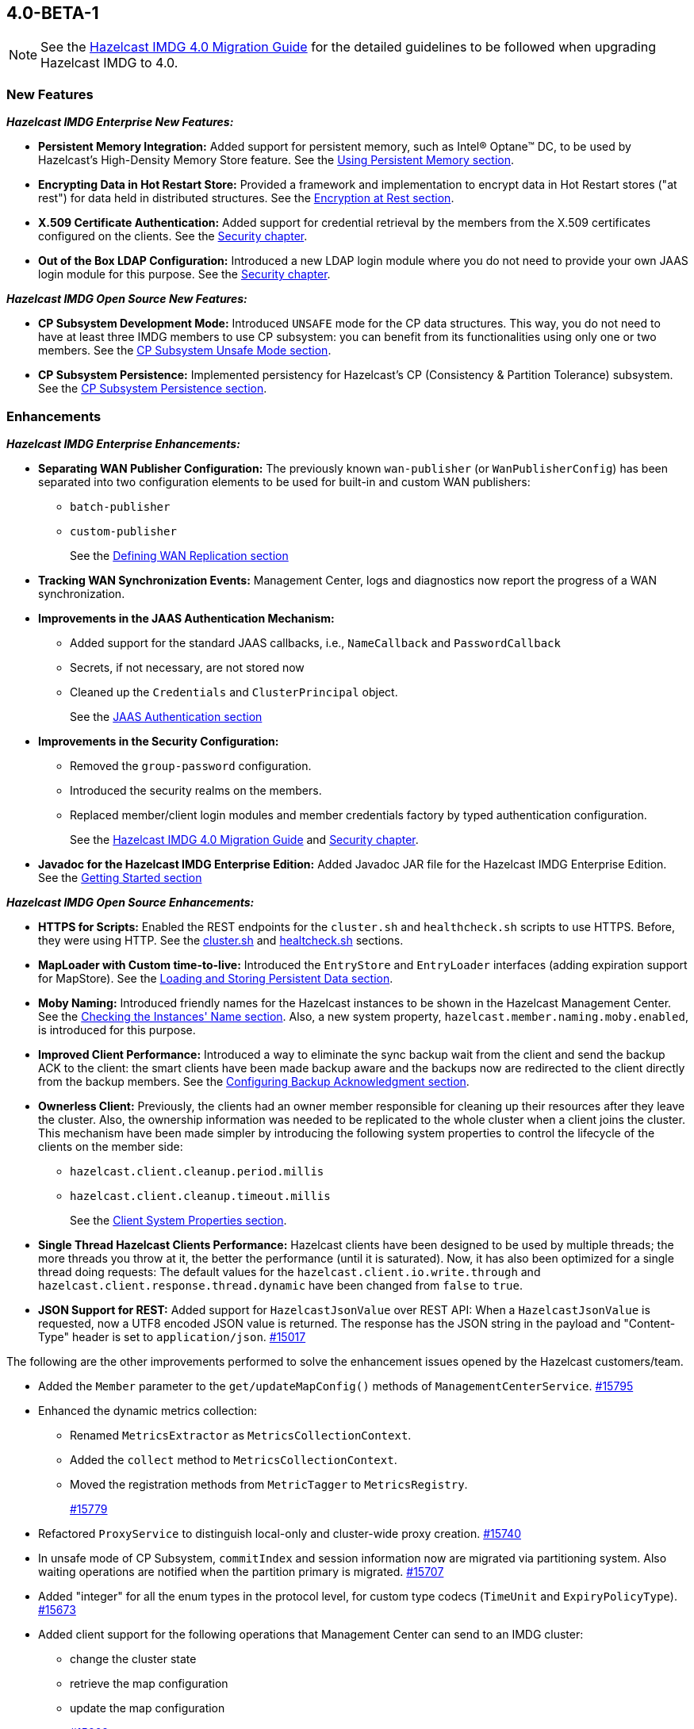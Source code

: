 

== 4.0-BETA-1

NOTE: See the https://docs.hazelcast.org/docs/4.0-BETA-1/manual/html-single/#upgrading-to-hazelcast-imdg-4-0[Hazelcast IMDG 4.0 Migration Guide]
for the detailed guidelines to be followed when upgrading Hazelcast IMDG to 4.0.

[[nf-40]]
=== New Features

*_Hazelcast IMDG Enterprise New Features:_*

* **Persistent Memory Integration:** Added support for persistent memory,
such as Intel(R) Optane(TM) DC, to be used by Hazelcast's
High-Density Memory Store feature.
See the link:https://docs.hazelcast.org/docs/4.0-BETA-1/manual/html-single/index.html#using-persistent-memory[Using Persistent Memory section^].
* **Encrypting Data in Hot Restart Store:** Provided a framework and implementation to encrypt
data in Hot Restart stores ("at rest") for data held in distributed structures.
See the link:https://docs.hazelcast.org/docs/4.0-BETA-1/manual/html-single/#encryption-at-rest[Encryption at Rest section^].
* **X.509 Certificate Authentication:** Added support for credential retrieval by the members
from the X.509 certificates configured on the clients.
See the link:https://docs.hazelcast.org/docs/4.0-BETA-1/manual/html-single/#tls-authentication-type[Security chapter^].
* **Out of the Box LDAP Configuration:** Introduced a new LDAP login module
where you do not need to provide your own JAAS login module for this purpose.
See the link:https://docs.hazelcast.org/docs/4.0-BETA-1/manual/html-single/#ldap-authentication-type[Security chapter^].

*_Hazelcast IMDG Open Source New Features:_*

* **CP Subsystem Development Mode:** Introduced `UNSAFE` mode for the CP data
structures. This way, you do not need to have at least three IMDG members
to use CP subsystem: you can benefit from its functionalities using only one
or two members. See the https://docs.hazelcast.org/docs/4.0-BETA-1/manual/html-single/#cp-subsystem-unsafe-mode[CP Subsystem Unsafe Mode section].
* **CP Subsystem Persistence:** Implemented persistency for Hazelcast's
CP (Consistency & Partition Tolerance) subsystem. 
See the link:https://docs.hazelcast.org/docs/4.0-BETA-1/manual/html-single/#cp-subsystem-persistence[CP Subsystem Persistence section^].

[[enh-40]]
=== Enhancements

*_Hazelcast IMDG Enterprise Enhancements:_*

* **Separating WAN Publisher Configuration:** The previously known `wan-publisher`
(or `WanPublisherConfig`) has been separated into two configuration elements
to be used for built-in and custom WAN publishers:
** `batch-publisher`
** `custom-publisher`
+
See the link:https://docs.hazelcast.org/docs/4.0-BETA-1/manual/html-single/index.html#defining-wan-replication[Defining WAN Replication section^]
* **Tracking WAN Synchronization Events:** Management Center, logs and diagnostics now report
the progress of a WAN synchronization.
* **Improvements in the JAAS Authentication Mechanism:**
** Added support for the standard JAAS callbacks, i.e., `NameCallback` and `PasswordCallback`
** Secrets, if not necessary, are not stored now
** Cleaned up the `Credentials` and `ClusterPrincipal` object.
+
See the link:https://docs.hazelcast.org/docs/4.0-BETA-1/manual/html-single/#jaas-authentication[JAAS Authentication section^]
* **Improvements in the Security Configuration:**
** Removed the `group-password` configuration.
** Introduced the security realms on the members.
** Replaced member/client login modules and member credentials factory by typed authentication configuration.
+
See the link:https://docs.hazelcast.org/docs/4.0-BETA-1/manual/html-single/#changes-in-the-security-configuration[Hazelcast IMDG 4.0 Migration Guide^]
and link:https://docs.hazelcast.org/docs/4.0-BETA-1/manual/html-single/#security[Security chapter^].
* **Javadoc for the Hazelcast IMDG Enterprise Edition:** Added Javadoc JAR file
for the Hazelcast IMDG Enterprise Edition.
See the link:https://docs.hazelcast.org/docs/4.0-BETA-1/manual/html-single/#getting-started[Getting Started section^]

*_Hazelcast IMDG Open Source Enhancements:_*

* **HTTPS for Scripts:** Enabled the REST endpoints for the `cluster.sh` and
`healthcheck.sh` scripts to use HTTPS. Before, they were
using HTTP. See the
link:https://docs.hazelcast.org/docs/4.0-BETA-1/manual/html-single/#using-the-script-cluster-sh[cluster.sh^] and
link:https://docs.hazelcast.org/docs/4.0-BETA-1/manual/html-single/#health-check-script[healtcheck.sh^] sections.
* **MapLoader with Custom time-to-live:** Introduced the `EntryStore` and `EntryLoader`
interfaces (adding expiration support for MapStore). See the
https://docs.hazelcast.org/docs/4.0-BETA-1/manual/html-single/index.html#loading-and-storing-persistent-data[Loading and Storing Persistent Data section].
* **Moby Naming:** Introduced friendly names for the Hazelcast instances to be shown
in the Hazelcast Management Center. See the link:https://docs.hazelcast.org/docs/4.0-BETA-1/manual/html-single/#checking-the-name-of-the-instance-for-rest-client[Checking the Instances' Name section^]. Also, a new system property, `hazelcast.member.naming.moby.enabled`, is introduced for this purpose.
* **Improved Client Performance:** Introduced a way to eliminate the sync backup
wait from the client and send the backup ACK to the client:
the smart clients have been made backup aware and the backups
now are redirected to the client directly from the backup members.
See the link:https://docs.hazelcast.org/docs/4.0-BETA-1/manual/html-single/#configuring-backup-acknowledgment[Configuring Backup Acknowledgment section^].
* **Ownerless Client:** Previously, the clients had an owner member
responsible for cleaning up their resources after they leave the cluster. Also, the
ownership information was needed to be replicated to the whole cluster when a client joins the cluster.
This mechanism have been made simpler by introducing the following system properties
to control the lifecycle of the clients on the member side:
** `hazelcast.client.cleanup.period.millis`
** `hazelcast.client.cleanup.timeout.millis`
+
See the link:https://docs.hazelcast.org/docs/4.0-BETA-1/manual/html-single/#client-system-properties[Client System Properties section^].
* **Single Thread Hazelcast Clients Performance:** Hazelcast clients have been designed to be
used by multiple threads; the more threads you throw at it, the better the performance
(until it is saturated). Now, it has also been optimized for a single thread doing requests:
The default values for the `hazelcast.client.io.write.through` and `hazelcast.client.response.thread.dynamic`
have been changed from `false` to `true`.
* **JSON Support for REST:** Added support for `HazelcastJsonValue` over REST API: When a
`HazelcastJsonValue` is requested, now a UTF8 encoded JSON value is returned. The
response  has the JSON string in the payload and "Content-Type"
header is set to `application/json`.
https://github.com/hazelcast/hazelcast/pull/15017[#15017]

The following are the other improvements performed to solve the enhancement
issues opened by the Hazelcast customers/team.

* Added the `Member` parameter to the `get/updateMapConfig()`
methods of `ManagementCenterService`.
https://github.com/hazelcast/hazelcast/pull/15795[#15795]
* Enhanced the dynamic metrics collection:
** Renamed `MetricsExtractor` as `MetricsCollectionContext`.
** Added the `collect` method to `MetricsCollectionContext`.
** Moved the registration methods from `MetricTagger` to `MetricsRegistry`.
+
https://github.com/hazelcast/hazelcast/pull/15779[#15779]
* Refactored `ProxyService` to distinguish local-only and cluster-wide proxy creation.
https://github.com/hazelcast/hazelcast/pull/15740[#15740]
* In unsafe mode of CP Subsystem, `commitIndex` and session information
now are migrated via partitioning system. Also waiting operations
are notified when the partition primary is migrated.
https://github.com/hazelcast/hazelcast/pull/15707[#15707]
* Added "integer" for all the enum types in the protocol level,
for custom type codecs (`TimeUnit` and `ExpiryPolicyType`).
https://github.com/hazelcast/hazelcast/pull/15673[#15673]
* Added client support for the following operations that Management
Center can send to an IMDG cluster:
** change the cluster state
** retrieve the map configuration
** update the map configuration
+
https://github.com/hazelcast/hazelcast/pull/15662[#15662]
* Added value data types (long, double) to the diagnostics
metrics which are serialized by `MetricsCompressor`.
https://github.com/hazelcast/hazelcast/pull/15655[#15655]
* Changed `ClientMessage` so that it is no longer a
`LinkedList` which may produce too much litter.
https://github.com/hazelcast/hazelcast/pull/15652[#15652]
* Introduced security realm configuration which can be referenced
from Hazelcast's security configuration. Currently, the realms support
configuring `authentication` and/or `identity`.
https://github.com/hazelcast/hazelcast/pull/15651[#15651]
* Added dynamic discovery for the metrics which are mostly data structure
and network related ones.
https://github.com/hazelcast/hazelcast/pull/15650[#15650]
* Changed the WAN target information that is sent to Management Center
from `targetClusterName` to `wanPublisherId` to be consistent with
the naming in WAN replication configuration.
https://github.com/hazelcast/hazelcast/pull/15646[#15646]
* Improved the client protocol code generator so that it now
automatically generates the custom codecs.
https://github.com/hazelcast/hazelcast/pull/15630[#15630]
* Added the ``cachePartitionLostListenerConfig``s to `CacheConfig` serialization
and the client protocol encoding.
https://github.com/hazelcast/hazelcast/pull/15608[#15608]
* Set the log level to `FINEST` for `PartitionMigratingException`.
https://github.com/hazelcast/hazelcast/pull/15577[#15577]
* Added serialization compatibility tests for built-in objects
such as predicates, aggregators and projections.
https://github.com/hazelcast/hazelcast/pull/15511[#15511]
* Improved `DistinctValuesAggregator` and `MultiAttributeProjection` so that
they return objects compatible with non-Java clients.
https://github.com/hazelcast/hazelcast/pull/15506[#15506]
* Added the async version of the `IMap.putAll()` method, i.e., `IMap.putAllAsync()`.
In a member-to-member case, the put operations for members now are executed in parallel.
https://github.com/hazelcast/hazelcast/pull/15463[#15463]
* Updated the auto-generated codes according to the new Hazelcast
Open Binary Client Protocol (v2.0): message types are no longer of the type
`short`. Instead, `integer` is now being used to represent them.
https://github.com/hazelcast/hazelcast/pull/15450[#15450]
* Added the support for nested JSON objects in arrays.
https://github.com/hazelcast/hazelcast/pull/15425[#15425]
* To be shown on Management Center, the clients now send both its IP
address and canonical hostname. Before, only the hostname of the
client was shown.
https://github.com/hazelcast/hazelcast/pull/15421[#15421]
* Added a new implementation of `SecondsBasedEntryTaskScheduler` for the
`FOR_EACH` mode to improve the performance of `TransactionContext.commit()`.
https://github.com/hazelcast/hazelcast/pull/15414[#15414]
* Added a level of memory protection to the Hazelcast client protocol:
untrusted connections (the ones which haven't finished
authentication yet) do not accept fragmented messages; they check the
frame size against a configurable limit.
https://github.com/hazelcast/hazelcast/pull/15396[#15396]
* Made the Hazelcast specific root nodes in the YAML
configurations optional.
https://github.com/hazelcast/hazelcast/pull/15389[#15389]
* Updated the `JavaVersion` class to support JDK 13 and 14 builds.
https://github.com/hazelcast/hazelcast/pull/15372[#15372]
* Added support for updating the licenses of all the running
members of a Hazelcast IMDG cluster using the REST API.
https://github.com/hazelcast/hazelcast/pull/15370[#15370]
* Added transaction specific backup operations: `TxnSetBackupOperation`
and `TxnDeleteBackupOperation`.
https://github.com/hazelcast/hazelcast/pull/15236[#15236]
* Fixed ``MemberAttributeEvent``s `getMembers()` method to return
the correct members list for the client.
https://github.com/hazelcast/hazelcast/pull/15231[#15231]
* Improved the WAN replication mechanism so that the WAN synchronization
now reports the progress based on target acknowledgments instead of
reporting based on enqueueing the WAN synchronization events in the local cluster.
https://github.com/hazelcast/hazelcast/pull/15221[#15221]
* Added `Nullable` and `Nonnull` annotations to IQueue.
https://github.com/hazelcast/hazelcast/pull/15156[#15156]
* Added support for null keys for the client side implementations of
`IMap.addEntryListener()`.
https://github.com/hazelcast/hazelcast/issues/15155[#15155]
* Improved the generics for the API with Projection, Predicate and EntryListener
by adding lower bounded wildcards to accept a wider range of parameters.
https://github.com/hazelcast/hazelcast/pull/15153[#15153]
* Implemented the Transaction propagation feature:
** Added the `suspend()` and `resume()` methods for `TransactionContext` interface.
** Added `Propagation.REQUIRES_NEW` support for `HazelcastTransactionManager`.
+
https://github.com/hazelcast/hazelcast/pull/15141[#15141]
+
* Unified `InvalidConfigurationException` and `ConfigurationException`.
https://github.com/hazelcast/hazelcast/pull/15132[#15132]
* Improved the performance of `TransactionLog.add()` by avoiding
the `LinkedList.remove()` call.
https://github.com/hazelcast/hazelcast/pull/15111[#15111]
* Improved the Raft snapshotting so that the old log entries are not
kept when there is no follower with an unknown match index.
https://github.com/hazelcast/hazelcast/pull/15062[#15062]
* Made `ClientConfig` to override `toString` as it is the situation
with `Config` to make it easier to troubleshoot.
https://github.com/hazelcast/hazelcast/issues/15061[#15061]
* Added the full example configuration files (XML and YAML) for the
Hazelcast Java client.
https://github.com/hazelcast/hazelcast/pull/15056[#15056]
* Hazelcast IMDG now sends error messages and stack trace separately
(for WAN consistency check) to the Management Center.
https://github.com/hazelcast/hazelcast/pull/15052[#15052]
* Introduced functional and serializable interfaces having a single
abstract method which declares a checked exception. The interfaces
are also serializable and can be readily used in the IMDG API when
providing a lambda which is then serialized.
https://github.com/hazelcast/hazelcast/pull/14993[#14993]
* Enhanced the queries (read-only operations) in the CP Subsystem so that
they are executed with linearizability but they are not appended to the Raft log.
By this way, the grow of Raft logs and snapshots of read-only operations are
prevented, leading to throughput improvement
https://github.com/hazelcast/hazelcast/pull/14986[#14986]
* Improved the WAN feature so that now lazy deserialization is used
when merging entries received via WAN. Otherwise, the unconditional
deserialization was causing overhead.
https://github.com/hazelcast/hazelcast/pull/14982[#14982]
* Added the support for Java 8 `Optionals` in the queries.
https://github.com/hazelcast/hazelcast/pull/14827[#14827]
* Fixed the Javadoc markup issues.
https://github.com/hazelcast/hazelcast/pull/14971[#14971]
* Introduced `PartitionIdSet`. This is a mutable set of partition IDs
which can be efficiently represented by a fixed size leading to a
better performance.
https://github.com/hazelcast/hazelcast/pull/14925[#14925]
* Made `AssertTask` an interface to enable lambdas to be used in
assert-eventually methods.
https://github.com/hazelcast/hazelcast/pull/14923[#14923]
* Updated the Hazelcast Kubernetes dependency to version 1.5.
https://github.com/hazelcast/hazelcast/pull/14898[#14898]
* Updated the map package so that it uses the Java 8 features.
https://github.com/hazelcast/hazelcast/pull/14891[#14891]
* Renamed the `Networking.start()` method as `Networking.restart()`
to make it obvious that it can be used for restarting an
already shutdown `Networking` instance.
https://github.com/hazelcast/hazelcast/pull/14872[#14872]
* Cleaned up the Maven repositories in Hazelcast's `pom.xml`
to simplify the usage of Maven proxies.
https://github.com/hazelcast/hazelcast/pull/14850[#14850]
* Eliminated the excessive logging when NIO networking is shutdown by
deregistering the IO threads.
https://github.com/hazelcast/hazelcast/pull/14823[#14823]
* Updated the web session manager dependency to its latest
version.
https://github.com/hazelcast/hazelcast/pull/14822[#14822]
* Separated the statistics for `IMap.set()` and `IMap.put()` methods.
https://github.com/hazelcast/hazelcast/pull/14811[#14811]
* Introduced a warning log for illegal reflective access operation when
using Java 9 and higher, and OpenJ 9.
https://github.com/hazelcast/hazelcast/pull/14798[#14798]
* Separated the statistic gathering for `IMap.set(K, V)` and
`IMap.put(K, V) operations`.
https://github.com/hazelcast/hazelcast/issues/14663[#14663]
* Renamed the class to start a Hazelcast member from `com.hazelcast.core.server.StartServer`
to `com.hazelcast.core.server.HazelcastMemberStarter`.
https://github.com/hazelcast/hazelcast/issues/12791[#12791]
* Improved the fluent interface of configuration classes by adding
the `return this` statements to the setter methods.
https://github.com/hazelcast/hazelcast/pull/11107[#11107]

[[bc-40]]
=== Breaking Changes

NOTE: Please see the link:https://docs.hazelcast.org/docs/4.0-BETA-1/manual/html-single/#upgrading-to-hazelcast-imdg-4-0[Upgrading to Hazelcast IMDG 4.0^] for the details of following breaking changes to be considered while upgrading to IMDG 4.0. 

==== Distributed Data Structures

* Removed the deprecated `getReplicationEventCount()` method of
local replicated map statistics.
https://github.com/hazelcast/hazelcast/pull/15676[#15676]
* Removed the legacy `AtomicLong` and deprecated `IdGenerator`
implementations.
https://github.com/hazelcast/hazelcast/pull/15601[#15601]
* Removed the legacy `AtomicReference` implementation and
the `HazelcastInstance.getAtomicReference()` method. Instead
we provide the unsafe mode for all CP data structures.
https://github.com/hazelcast/hazelcast/pull/15593[#15593]
* Removed the legacy `Semaphore` implementation and
the `HazelcastInstance.getSemaphore()` method. Instead
we provide the unsafe mode for all CP data structures.
https://github.com/hazelcast/hazelcast/pull/15539[#15539]
* Removed the legacy `CountdownLatch` implementation and
the `HazelcastInstance.getCountdownLatch()` method. Instead
we provide the unsafe mode for all CP data structures.
https://github.com/hazelcast/hazelcast/pull/15538[#15538]
* Added null checks to `Cluster`, `Ringbuffer` and `ReplicatedMap`.
https://github.com/hazelcast/hazelcast/pull/15351[#15351]
* Added null checks and annotations to the IList, ISet, ITopic and
MultiMap interfaces.
https://github.com/hazelcast/hazelcast/pull/15220[#15220]
* Made the collection clones of IMap immutable so that
`UnsupportedOperationException` is thrown consistently
upon the attempts to update a collection returned by the `keySet`,
`entrySet`, `localKeySet`, `values` and `getAll` methods.
https://github.com/hazelcast/hazelcast/pull/15013[#15013]
* Added `Nullable` and `Nonnull` annotations to IMap.
https://github.com/hazelcast/hazelcast/pull/15003[#15003]

==== Distributed Events

* Refactored the `MigrationListener` API. With this change,
an event is published when a new migration process starts
and another one when migration is completed. Additionally,
on each replica migration, both for primary and backup
replica migrations, a migration event is published.
https://github.com/hazelcast/hazelcast/pull/15071[#15071]
* Removed the backward compatible `ADDED` event from the
`loadAll` method.
https://github.com/hazelcast/hazelcast/pull/14964[#14964]

==== Configuration

* Removed the deprecated `AwsConfig` getter/setter methods, e.g., 
`getAccessKey()`. They have been replaced with the `getProperty()`
methods, e.g., `getProperty("access-key")`.
https://github.com/hazelcast/hazelcast/pull/15758[#15758]
* Moved the following client statistics properties to the public `ClientProperty`
class.
** `hazelcast.client.statistics.enabled`
** `hazelcast.client.statistics.period.seconds`
+
https://github.com/hazelcast/hazelcast/pull/15752[#15752]
* Undeprecated the following group properties:
** `hazelcast.memcache.enabled`
** `hazelcast.rest.enabled`
** `hazelcast.http.healthcheck.enabled`
+
https://github.com/hazelcast/hazelcast/pull/15743[#15743]
* Removed the deprecated `get/setImplementation()` methods of
login module configuration. They have been replaced with
`get/setClassName()`.
https://github.com/hazelcast/hazelcast/pull/15729[#15729]
* Removed the deprecated `get/setSyncBackupCount()` methods of
MultiMap configuration. They have been replaced with
`get/setBackupCount()`.
https://github.com/hazelcast/hazelcast/pull/15720[#15720]
* Removed the deprecated `get/setServiceImpl()` methods of
service configuration. They have been replaced with
`get/setImplementation()`.
https://github.com/hazelcast/hazelcast/pull/15680[#15680]
* Removed the `connection-attempt-period` and `connection-attempt-limit`
configuration elements. Instead, the elements of `connection-retry`
are now used.
https://github.com/hazelcast/hazelcast/pull/15675[#15675]
* Moved all the read-only configuration classes to internal package.
https://github.com/hazelcast/hazelcast/pull/15569[#15569]
* Renamed `MapAttributeConfig` as `AttributeConfig`. Also, its
`extractor` field is renamed as `extractorClassName`.
https://github.com/hazelcast/hazelcast/pull/15548[#15548]
* Improved the index configuration API so that now you
can specify the name of the index. Also, instead of boolean type,
you can use index type enumeration.
https://github.com/hazelcast/hazelcast/pull/15537[#15537]
* Renamed the `group-name` configuration element as `cluster-name` and
removed the `GroupConfig` class.
https://github.com/hazelcast/hazelcast/pull/15540[#15540]
* Removed the deprecated the configuration parameters from
Replicated Map, i.e., `concurrency-level` and `replication-delay-millis`.
https://github.com/hazelcast/hazelcast/pull/15404[#15404]
* Removed the deprecated configuration parameters from the Near
Cache configuration.
https://github.com/hazelcast/hazelcast/pull/15313[#15313]
* Moved the Event Journal configuration inside the map/cache
configuration. Before, it was configured as a parent-level
element.
https://github.com/hazelcast/hazelcast/pull/15185[#15185]
* Moved the Merkle tree configuration under map configuration.
https://github.com/hazelcast/hazelcast/pull/15180[#15180] 
* Removed the XSDs for Hazelcast IMDG 3.x versions.
https://github.com/hazelcast/hazelcast/pull/15177[#15177]
* Removed deprecated client configuration methods such as
`isInsideAws()` and `newAliasedDiscoveryConfig()`.
https://github.com/hazelcast/hazelcast/pull/15012[#15012]
* Removed the `hazelcast.executionservice.taskscheduler.remove.oncancel`
system property and related methods.
https://github.com/hazelcast/hazelcast/pull/14998[#14998]
* Changed the `non-space-string` XSD type to collapse all
whitespaces, so they are handled correctly in the declarative
Hazelcast IMDG configuration files.
https://github.com/hazelcast/hazelcast/issues/14919[#14919]

==== WAN Replication

* Replaced the `WAN` prefix of classes with `Wan` for the
sake of naming consistencies.
https://github.com/hazelcast/hazelcast/pull/15571[#15571]
* `WanReplicationPublisher` cleanups:
** Removed `WanReplicationEndpoint` and moved all of its methods
to `WanReplicationPublisher`.
** Replaced the `publishSyncEvent()` method with
`publishAntiEntropyEvent()`.
** Removed the `putBackup()` method.
** Moved the `removeWanEvents(int, String, String, int)` method to
the newly introduced  `InternalWanReplicationPublisher`.
** Removed the `Node` parameter from the `init()` method as it is private API.
+
https://github.com/hazelcast/hazelcast/pull/15527[#15527]
* Removed `ReplicationEventObject` so that the WAN are not wrapped
anymore, saving up on the heap space. By means of this, wrapper will also
not be serialized, which was using up bytes for the factory ID, class ID
and the full string with the service name.
https://github.com/hazelcast/hazelcast/pull/15432[#15432]
* The previously known `WanPublisherConfig` has been separated into
two configuration elements/classes to be used for built-in and
custom WAN publishers: `batch-publisher` and `custom-publisher`.
https://github.com/hazelcast/hazelcast/pull/15309[#15309]
* Separated WAN private and public classes into different packages.
https://github.com/hazelcast/hazelcast/pull/15195[#15195]

==== Split-Brain Protection

* Renamed the `isMinimumClusterSizeSatisfied()` method as
`hasMinimumSize().`
https://github.com/hazelcast/hazelcast/pull/15554[#15554]
* Removed the legacy merge policies:
** PASS_THROUGH
** PUT_IF_ABSENT
** HIGHER_HITS
** LATEST_ACCESS
+
https://github.com/hazelcast/hazelcast/pull/15292[#15292]
* Introduced "split brain protection" concept to replace "quorum"
to make it more explicit and unambiguous. Classes and configuration
elements including the term "quorum" has been replaced by "splitbrainprotection".
https://github.com/hazelcast/hazelcast/pull/15444[#15444]

==== Serialization

* Added support for the following default Java serializers for collections:
** `ArrayDeque`
** `HashSet`
** `TreeSet`
** `TreeMap`
** `LinkedHashSet`
** `LinkedHashMap`
** `LinkedBlockingQueue`
** `ArrayBlockingQueue`
** `PriorityBlockingQueue`
** `DelayQueue`
** `SynchronousQueue`
** `LinkedBlockingDeque`
** `LinkedTransferQueue`
** `CopyOnWriteArrayList`
** `CopyOnWriteArraySet`
** `ConcurrentSkipListSet`
** `ConcurrentHashMap`
** `ConcurrentSkipListMap`
+
https://github.com/hazelcast/hazelcast/pull/15371[#15371]

==== REST

* Changed the `application/javascript` "Content-Type" header used
by REST API to respond to the JSON documents. Now, it uses
`application/json`.
https://github.com/hazelcast/hazelcast/pull/14972[#14972]

==== Distribution Package Changes

* Merged the client module into the core module: All the classes
in the `hazelcast-client` module have been moved to `hazelcast`.
`hazelcast-client.jar` will not be created anymore.
https://github.com/hazelcast/hazelcast/pull/15366[#15366]

==== API Package/Interface Changes

* Moved the `getXaResource()` method from the `TransactionContext` class
to `HazelcastInstance`.
https://github.com/hazelcast/hazelcast/pull/15728[#15728]
* Converted the `Aggregator` abstract class to an interface.
https://github.com/hazelcast/hazelcast/pull/15764[#15764]
* Replaced the `NodeEngine.isActive()` method by `NodeEngine.isRunning()`.
https://github.com/hazelcast/hazelcast/pull/15721[#15721]
* Moved various private classes to internal packages.
https://github.com/hazelcast/hazelcast/pull/15616[#15616]
* The APIs that returned `UUID` string now returns `UUID`. These include `Endpoint.getUUID`,
listener registrations/deregistrations, keys of replica timestamps of `VectorClock`,
``UUID``s in the executor service, `UUID` in the `MigrationInfo`, cluster ID and transaction ID.
https://github.com/hazelcast/hazelcast/pull/15473[#15473]
* Removed `ICompletableFuture` which was a replacement for the missing JDK
8's `CompletableFuture`. Now, it has been replaced by `CompletionStage`.
See https://github.com/hazelcast/hazelcast/pull/15441[#15441] for more details.
* Moved the capability interfaces from `com.hazelcast.spi` to
`com.hz.internal.services`. Classes like `AbstractDistributedObject`
have been moved to `com.hazelcast.spi.impl`.
https://github.com/hazelcast/hazelcast/pull/15403[#15403]
* Made all the classes/interfaces in the `com.hazelcast.spi` package
`PrivateAPI`.
https://github.com/hazelcast/hazelcast/pull/15401[#15401]
* Converted the following custom query attribute abstract classes to
functional interfaces so that they have become
lambda friendly.
** `ArgumentParser`
** `ValueCallback`
** `ValueCollector`
** `ValueReader`
** `ValueExtractor`
* Converted `Projection` to a functional interface so that it has become
lambda friendly.
https://github.com/hazelcast/hazelcast/pull/15204[#15204]
* Removed the usage of `com.hazelcast.core.IBifunction`, replaced
it with `java.util.function.Bifunction`.
https://github.com/hazelcast/hazelcast/pull/15201[#15201]
* Separated the interfaces and implementations in `com.hazelcast.instance`:
Moved various classes (`Node`, `NodeContext`, etc.)
from the `com.hazelcast.instance` package to
`com.hazelcast.instance.impl`.
https://github.com/hazelcast/hazelcast/pull/15151[#15151]
* Renamed the `getId` method of `IdentifiedDataSerializable`
to `getClassId`.
https://github.com/hazelcast/hazelcast/pull/15127[#15127]
* Refactored and cleaned up the internal partition/migration listeners:
** Renamed `PartitionListener` to `PartitionReplicaInterceptor` and
removed registering child listeners, which is not used.
** Renamed `InternalMigrationListener` to `MigrationInterceptor` and
converted to interface with default methods.
+
https://github.com/hazelcast/hazelcast/pull/15051[#15051]
+
* Made the `EntryProcessor` interface lambda friendly.
https://github.com/hazelcast/hazelcast/pull/14995[#14995]
* Removed the `LegacyAsyncMap` interface.
https://github.com/hazelcast/hazelcast/pull/14994[#14994]
* Removed the support for primitives for `setAttribute` and
`getAttribute` operations.
All member attributes support only string attributes now.
https://github.com/hazelcast/hazelcast/pull/14974[#14974]
* Added `EntryExpiredListener` to the `EntryListener` interface.
https://github.com/hazelcast/hazelcast/pull/14959[#14959]
* Removed the `java.util.function` back ports.
https://github.com/hazelcast/hazelcast/pull/14912[#14912]
* The packages of the following classes have been changed:
+
[cols="3a,2a,3a,1a"]
|===

|Classes|Package Before IMDG 4.0|Package After IMDG 4.0|Details

| `WanPublisherState`
| `com.hazelcast.config`
| `com.hazelcast.wan`
| https://github.com/hazelcast/hazelcast/pull/15791[#15791]

| All private classes
| `com.hazelcast.spi.hotrestart`
| `com.hazelcast.internal.hotrestart`
| https://github.com/hazelcast/hazelcast/pull/15603[#15603]

| All private NIO and serialization classes
| `com.hazelcast.nio`
| `com.hazelcast.internal.nio`
| https://github.com/hazelcast/hazelcast/pull/15599[#15599]

| All private YAML, CRDT and memory classes
|

* `com.hazelcast.config.yaml`
* `com.hazelcast.crdt`
* `com.hazelcast.memory`
* `com.hazelcast.elastic`
|

* `com.hazelcast.internal.config.yaml`
* `com.hazelcast.internal.crdt`
* `com.hazelcast.internal.memory`
* `com.hazelcast.internal.elastic`
| https://github.com/hazelcast/hazelcast/pull/15588[#15588]

| All
| `com.hazelcast.util`
| `com.hazelcast.internal.util`
| https://github.com/hazelcast/hazelcast/pull/15570[#15570]

| `SerializationService`
| `com.hazelcast.spi.serialization`
| `com.hazelcast.internal.serialization`
| https://github.com/hazelcast/hazelcast/pull/15418[#15418]

| Private client classes
| 

* `client.connection`
* `client.proxy`
* `client.spi.properties`
* `client.spi`
* `client.util.ClientDelegatingFuture`
* `client.api`
|
* `client.impl.connection`
* `client.impl.proxy`
* `client.properties`
* `client.impl.spi`
* `client.impl.ClientDelegatingFuture`
* `client`
| https://github.com/hazelcast/hazelcast/pull/15377[#15377]

| `Joiner` and `TcpIpJoiner`
| `com.hazelcast.cluster` and `com.hazelcast.cluster.impl`
| `com.hazelcast.internal.cluster` and `com.hazelcast.internal.cluster.impl`
| https://github.com/hazelcast/hazelcast/pull/15335[#15335]

| All IExecutor classes
| `com.hazelcast.core`
| `com.hazelcast.executor`
| https://github.com/hazelcast/hazelcast/pull/15187[#15187]

| `Address`
| `com.hazelcast.nio`
| `com.hazelcast.cluster`
| https://github.com/hazelcast/hazelcast/pull/15172[#15172]

|`ClassNameFilter`, `SerializationClassNameFilter` 
|`com.hazelcast.nio`
|`com.hazelcast.nio.serialization`
|https://github.com/hazelcast/hazelcast/pull/15171[#15171]

| All IMap classes
| `com.hazelcast.core`
| `com.hazelcast.map`
| https://github.com/hazelcast/hazelcast/pull/15149[#15149]

|`ReplicatedMap`
|`com.hazelcast.core`
|`com.hazelcast.replicatedmap`
|https://github.com/hazelcast/hazelcast/pull/15146[#15146]

|`IAtomicLong`, `IAtomicReference`, `ILock`, `ICondition`, `ISemaphore`, `ICountDownLatch`
|`com.hazelcast.core`
|`com.hazelcast.cp`
|https://github.com/hazelcast/hazelcast/pull/15143[#15143]

|`IndexAwarePredicate`, `VisitablePredicate`, `SqlPredicate/Parser`, `TruePredicate`
|`com.hazelcast.query`
|`com.hazelcast.query.impl.predicates`
|https://github.com/hazelcast/hazelcast/pull/15142[#15142]

|Transaction collection classes (`TransactionalMap`, `TransactionalList`, etc.)
|`com.hazelcast.core`
|`com.hazelcast.transaction`
|https://github.com/hazelcast/hazelcast/pull/15129[#15129]

|`IQueue`, `QueueStore`, `IList`, `ISet`, `ItemEvent`, `ItemListener`
|`com.hazelcast.core`
|`com.hazelcast.collection`
|https://github.com/hazelcast/hazelcast/pull/15127[#15127]

|`MultiMap`
|`com.hazelcast.core`
|`com.hazelcast.multimap`
|https://github.com/hazelcast/hazelcast/pull/15123[#15123]

|`ITopic`, `Message`, `MessageListener`
|`com.hazelcast.core`
|`com.hazelcast.topic`
|https://github.com/hazelcast/hazelcast/pull/15122[#15122]

|`RingbufferStoreFactory`, `RingbufferStore`
|`com.hazelcast.core`
|`com.hazelcast.ringbuffer`
|https://github.com/hazelcast/hazelcast/pull/15121[#15121]

|Operation classes
|`com.hazelcast.spi`
|`com.hazelcast.spi.impl.operationservice`
|https://github.com/hazelcast/hazelcast/pull/15115[#15115]

|Partition SPI classes
|`com.hazelcast.spi`
|`com.hazelcast.spi.partition`
|https://github.com/hazelcast/hazelcast/pull/15088[#15088]

|Member and membership classes (`Cluster`, `Member`, etc.)
|`com.hazelcast.core`
|`com.hazelcast.cluster`
.2+^.^|https://github.com/hazelcast/hazelcast/pull/15046[#15046]

|Client classes (`Client`, `ClientService`, etc.)
|`com.hazelcast.core`
|`com.hazelcast.client.api`

|Partition classes
|`com.hazelcast.core`
|`com.hazelcast.partition`
|https://github.com/hazelcast/hazelcast/pull/15039[#15039]

|===

[[fixes-40]]
=== Fixes

* Fixed an issue where a new CP member could create the Raft nodes before its
local CP member field is not initialized yet, when it is being promoted.
This could create non-determinism issues for CP groups relying on the
local CP member information.
https://github.com/hazelcast/hazelcast/pull/15803[#15803]
* Fixed an issue where the `CompletableFuture#defaultExecutor()` method
caused compilation failure on JDK 9 due to the "protected" access.
https://github.com/hazelcast/hazelcast/pull/15702[#15702]
* Fixed an issue where the backup events were sent to every connected client
instead only the related client.
https://github.com/hazelcast/hazelcast/pull/15691[#15691]
* Fixed an exception handling issue by the `setLicense` REST endpoint.
https://github.com/hazelcast/hazelcast/pull/15685[#15685]
* Fixed a race issue by initializing the local CP members before
initializing the metadata group.
https://github.com/hazelcast/hazelcast/pull/15684[#15684]
* Fixed an issue where the `node.isMaster()` method could cause
inconsistent behaviors when it is executed during a partition service lock.
https://github.com/hazelcast/hazelcast/pull/15617[#15617]
* Fixed an issue where the CP subsystems' restart operations were
not being canceled and waiting the running/scheduled discovery tasks.
https://github.com/hazelcast/hazelcast/pull/15567[#15567]
* Fixed an issue where the executor service message task
was blocking the partition thread.
https://github.com/hazelcast/hazelcast/pull/15522[#15522]
* Fixed an issue where the used memory in metrics was becoming
a negative value.
https://github.com/hazelcast/hazelcast/issues/15485[#15485]
* Fixed an issue where `ClientMessageWriter` was throwing an
exception while writing to buffer.
https://github.com/hazelcast/hazelcast/issues/15471[#15471]
* Fixed an issue where the maps on the client side were encoded
as list of key value items, not list of keys and list of values.
https://github.com/hazelcast/hazelcast/pull/15467[#15467]
* Moved the `checkWanReplicationQueues` operation from the caller side
to the callee. https://github.com/hazelcast/hazelcast/pull/15412[#15412]
* Fixed an issue where `WanConsistencyCheckIgnoredEvent`, when it is
sent to Management Center, was throwing a `NullPointerException`.
https://github.com/hazelcast/hazelcast/pull/15400[#15400]
* Fixed an issue where the map configuration options `readBackupData`
and `statisticsEnabled` were not being respected when a new
`MapConfig` is dynamically added from a client to a running Hazelcast cluster.
https://github.com/hazelcast/hazelcast/issues/15382[#15382]
* Fixed an issue where the comparators were not able to act on
both keys and values. A custom paging predicate comparator may act on
keys and values at the same time even if only the keys are requested, e.g., using
the `IMap.keySet()` method. Before this fix only the keys were fetched for
this method, making comparators unable to act on values.
https://github.com/hazelcast/hazelcast/pull/15380[#15380]
* Optimized the shutdown for on-heap indexes: These indexes are cleaned on shutdown and
the index entries are removed one by one. For large indexes, e.g.,
for array/collection attribute indexes, this was taking a considerable amount of time.
https://github.com/hazelcast/hazelcast/issues/15340[#15340]
* Fixed the deserialization filtering for Externalizables and Deadlock in the
map index. The deserialization filter was not properly protecting against the
vulnerable Externalizable classes. The filtering has been extended.
https://github.com/hazelcast/hazelcast/pull/15358[#15358]
* Fixed an issue where the named scheduled tasks was not respecting
the `HazelcastInstanceAware` marker.
https://github.com/hazelcast/hazelcast/pull/15352[#15352]
* Fixed a possible `NullPointerException` for the `remove` variable in
`DeafultRecordStore`.
https://github.com/hazelcast/hazelcast/pull/15344[#15344]
* Fixed an issue where storing `MapStore` instances in `MapStoreConfig`
could cause member failures when the configuration is added
dynamically.
https://github.com/hazelcast/hazelcast/pull/15224[#15224]
* Fixed a `NullPointerException` in the query caches by setting
the `publisher-listener-id` if a query cache has already one.
https://github.com/hazelcast/hazelcast/pull/15215[#15215]
* Fixed an issue where `SimpleTokenCredentials` could not be
deserialized due to the missing handling in `SpiPortableHook`.
https://github.com/hazelcast/hazelcast/issues/15196[#15196]
* Fixed an issue where the commit phase of transactional maps
was not checking the member-wide upper limit for the entries in
write behind queues.
https://github.com/hazelcast/hazelcast/pull/15186[#15186]
* Fixed an issue where the queries like `labels[any] = 0` and `labels[any] = 1`
were optimized only to `false` since `labels[any]` was interpreted as a
regular attribute name having a single value.
https://github.com/hazelcast/hazelcast/pull/15163[#15163]
* For on-heap indexes, fixed an issue where a record's `lastAccessTime`
was not updated when it is being accessed through an index. 
Now, this way, the expiration `maxIdle` mechanism takes this into account.
https://github.com/hazelcast/hazelcast/pull/15136[#15136]
* Fixed an issue where `ExecutorServiceProxy` was unnecessarily
serializing the same task multiple times before submitting it
to multiple members.
https://github.com/hazelcast/hazelcast/pull/15069[#15069]
* Added the missing user code deployment section to the configuration
which is sent to Management Center.
https://github.com/hazelcast/hazelcast/pull/15044[#15044]
* Fixed an issue where two client listeners are not registered since
they listen on a single connection (not cluster wide listeners) by
adding cleanups for them.
https://github.com/hazelcast/hazelcast/pull/15041[#15041]
* Fixed the authentication mechanism between the clients and members
by adding a check to prevent re-verification while the client is changing
its owner member.
https://github.com/hazelcast/hazelcast/pull/15030[#15030]
* Added support for the missing aliased discovery strategies,
e.g., `gcp` and `kubernetes`, to `ClientConfigXmlGenerator`.
https://github.com/hazelcast/hazelcast/issues/15010[#15010]
* Fixed an issue where the client user code deployment was
becoming non-operational when assertions are enabled.
https://github.com/hazelcast/hazelcast/pull/15006[#15006]
* Some operations such as heartbeat checks and partition
migrations share common threads with the client login module.
In case of the long running client login module implementations,
some symptoms such as split brain syndrome can be seen. This has
been fixed by introducing a blocking executor which is used only
for the client authentications.
https://github.com/hazelcast/hazelcast/pull/14956[#14956]
* Fixed an issue where the `IMap.removeInterceptor()` method
was returning `void`.
https://github.com/hazelcast/hazelcast/pull/14955[#14955]
* Removed the `entryEvicted` event from the event firing mechanism
in the case of eviction. Before, both `entryEvicted` and `entryExpired`
events were being fired.
https://github.com/hazelcast/hazelcast/pull/14954[#14954]
* Fixed an issue where the Hazelcast IMDG configuration files, that
have an extension other than `.xml`, `.yaml` or `.yml` or do not have
an extension, were ignored silently. This was happening
when the configuration file is set by using the `hazelcast.config`
system property.
https://github.com/hazelcast/hazelcast/pull/14953[#14953]
* Fixed an issue where the client was not considering the new
address of a restarted member, which has the same UUID but could
have a different IP address after it is restarted.
https://github.com/hazelcast/hazelcast/pull/14842[#14842]
* Fixed an issue where the migration operations were running
before the previous finalization is completed.
https://github.com/hazelcast/hazelcast/pull/14832[#14832]
* Fixed an issue where the outbound pipeline was not waking up
properly after various optimizations for write-through
persistence is made.
https://github.com/hazelcast/hazelcast/pull/14831[#14831]
* Fixed an issue caused by the cache being not ready to be used
immediately after the cache proxy was created.
https://github.com/hazelcast/hazelcast/pull/14821[#14821]
* Fixed an issue where the performance of `IMap.values()` was low when
using `PartitionPredicate`. Also, `PartitionPredicate` was not
respecting indexes. So, now global indexes are used for partition
queries.
https://github.com/hazelcast/hazelcast/pull/14814[#14814]
* Fixed a performance issue where there were unneeded iterations and
object creations while converting the client messages to user objects.
https://github.com/hazelcast/hazelcast/pull/13784[#13784]
* Fixed an issue where the locked entries with a time-to-live were not evicted.
With this fix, the lock operation checks if an entry has already expired.
https://github.com/hazelcast/hazelcast/issues/13272[#13272]
* Fixed an issue where there were excessive amount of logs on the target cluster
when `cache` config is missing for the WAN replication.
https://github.com/hazelcast/hazelcast/issues/12826[#12826]
* Fixed an issue where there was an inconsistent `removeIf` behavior among the
collection views of IMap.
https://github.com/hazelcast/hazelcast/issues/12198[#12198]
* Fixed a leak in the query cache due to `ListenerRegistrationHelper`, which
has been removed with this fix.
https://github.com/hazelcast/hazelcast/pull/11914[#11914]
* Fixed an issue where `NetworkConfig.setPortCount(int)` was not returning
the `this` instance compared to other setter methods in the class.
https://github.com/hazelcast/hazelcast/issues/11669[#11669]
* Fixed an issue where the `IMap.replace()` method was not loading entries
from the MapLoader when the keys could not be found in the memory.
https://github.com/hazelcast/hazelcast/issues/11300[#11300]

[[removed-40]]
=== Removed Features

* Removed the User Defined Services (Hazelcast's SPI) feature.
* Removed the deprecated `getObjectId()` method from `DistributedObjectEvent`.
Instead, use the `getObjectName()` method.
* Removed the `setLicenseKey()` method of `ClientConfig`.
* Removed the methods in the `Member` and `AddressPicker` classes.
* Removed the deprecated diagnostics property names.
* Removed `PagingPredicateAccessor` since the client module has been
merged to core. Instead, you can use the direct casts to `PagingPredicateImpl`.
* Removed the deprecated `EvictionPolicyType` class. Instead, use the
enhanced `EvictionPolicy` class.
* Removed deprecated `CacheCreateConfigOperation`. It has been replaced by
`AddCacheConfigOperation`.
* Removed deprecated `PartitioningStrategyConfig.setPartitionStrategy()`. It
has been replaced by `PartitioningStrategyConfig.setPartitioningStrategy().
* Removed the `ILock` and `ICondition` interfaces.
The ILock implementation is still being kept
as the development/unsafe mode of CP Subsystem's `FencedLock`.
* Removed the legacy `IdGenerator` interface. Instead, `FlakeIdGenerator` has been used.
* Removed the deprecated `AsyncAtomicLong` and `AsyncAtomicReference` classes.
* Removed the deprecated cache eviction configurations.
* Removed the MapReduce feature.
* Removed the deprecated `LOCAL` transaction type (`TransactionType.LOCAL`)
* Removed the unused `newTransaction()` method.
* Removed the deprecated `optimizeQueries` map configuration parameter.
* Removed the deprecated `ClearNearCacheOperation`.
* Removed the following deprecated group properties:
** `hazelcast.version.check.enabled`
** `hazelcast.icmp.enabled`
** `hazelcast.icmp.parallel.mode`
** `hazelcast.icmp.echo.fail.fast.on.startup`
** `hazelcast.icmp.timeout`
** `hazelcast.icmp.interval`
** `hazelcast.icmp.max.attempts`
** `hazelcast.icmp.ttl`
** `hazelcast.mc.url.change.enabled`
** `hazelcast.slow.invocation.detector.threshold.millis`
